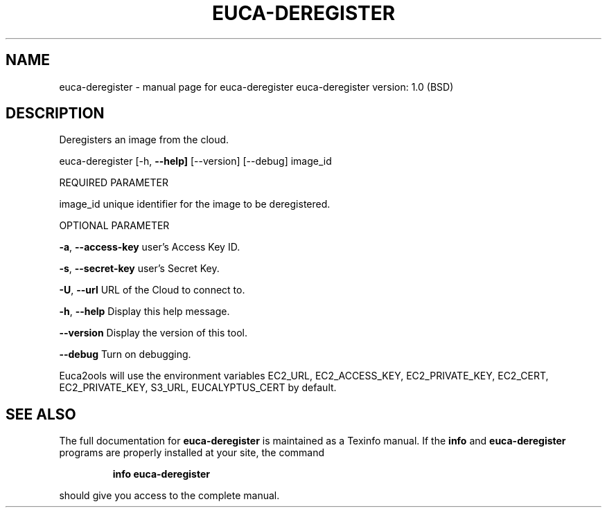 .\" DO NOT MODIFY THIS FILE!  It was generated by help2man 1.36.
.TH EUCA-DEREGISTER "1" "June 2009" "euca-deregister     euca-deregister version: 1.0 (BSD)" "User Commands"
.SH NAME
euca-deregister \- manual page for euca-deregister     euca-deregister version: 1.0 (BSD)
.SH DESCRIPTION
Deregisters an image from the cloud.
.PP
euca\-deregister [\-h, \fB\-\-help]\fR [\-\-version] [\-\-debug] image_id
.PP
REQUIRED PARAMETER
.PP
image_id                        unique identifier for the image to be deregistered.
.PP
OPTIONAL PARAMETER
.PP
\fB\-a\fR, \fB\-\-access\-key\fR                user's Access Key ID.
.PP
\fB\-s\fR, \fB\-\-secret\-key\fR                user's Secret Key.
.PP
\fB\-U\fR, \fB\-\-url\fR                       URL of the Cloud to connect to.
.PP
\fB\-h\fR, \fB\-\-help\fR                      Display this help message.
.PP
\fB\-\-version\fR                       Display the version of this tool.
.PP
\fB\-\-debug\fR                         Turn on debugging.
.PP
Euca2ools will use the environment variables EC2_URL, EC2_ACCESS_KEY, EC2_PRIVATE_KEY, EC2_CERT, EC2_PRIVATE_KEY, S3_URL, EUCALYPTUS_CERT by default.
.SH "SEE ALSO"
The full documentation for
.B euca-deregister
is maintained as a Texinfo manual.  If the
.B info
and
.B euca-deregister
programs are properly installed at your site, the command
.IP
.B info euca-deregister
.PP
should give you access to the complete manual.
